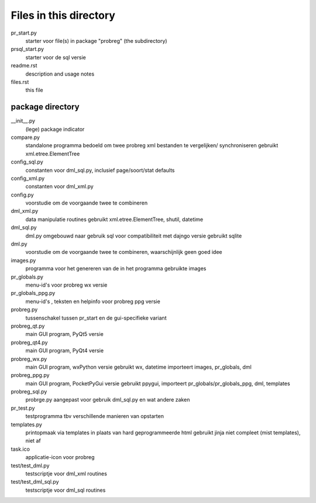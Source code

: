 Files in this directory
=======================

pr_start.py
    starter voor file(s) in package "probreg" (the subdirectory)
prsql_start.py
    starter voor de sql versie
readme.rst
    description and usage notes
files.rst
    this file

package directory
-----------------
__init__.py
    (lege) package indicator
compare.py
    standalone programma bedoeld om twee probreg xml bestanden te vergelijken/
    synchroniseren
    gebruikt xml.etree.ElementTree
config_sql.py
    constanten voor dml_sql.py, inclusief page/soort/stat defaults
config_xml.py
    constanten voor dml_xml.py
config.py
    voorstudie om de voorgaande twee te combineren
dml_xml.py
    data manipulatie routines
    gebruikt xml.etree.ElementTree, shutil, datetime
dml_sql.py
    dml.py omgebouwd naar gebruik sql voor compatibiliteit met dajngo versie
    gebruikt sqlite
dml.py
    voorstudie om de voorgaande twee te combineren, waarschijnlijk geen goed idee
images.py
    programma voor het genereren van de in het programma gebruikte images
pr_globals.py
    menu-id's voor probreg wx versie
pr_globals_ppg.py
    menu-id's , teksten en helpinfo voor probreg ppg versie
probreg.py
    tussenschakel tussen pr_start en de gui-specifieke variant
probreg_qt.py
    main GUI program, PyQt5 versie
probreg_qt4.py
    main GUI program, PyQt4 versie
probreg_wx.py
    main GUI program, wxPython versie
    gebruikt wx, datetime
    importeert images, pr_globals, dml
probreg_ppg.py
    main GUI program, PocketPyGui versie
    gebruikt ppygui,
    importeert pr_globals/pr_globals_ppg, dml, templates
probreg_sql.py
    probrge.py aangepast voor gebruik dml_sql.py en wat andere zaken
pr_test.py
    testprogramma tbv verschillende manieren van opstarten
templates.py
    printopmaak via templates in plaats van hard geprogrammeerde html
    gebruikt jinja
    niet compleet (mist templates), niet af
task.ico
    applicatie-icon voor probreg
test/test_dml.py
    testscriptje voor dml_xml routines
test/test_dml_sql.py
    testscriptje voor dml_sql routines
